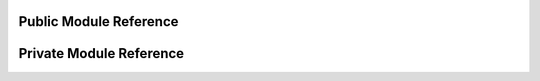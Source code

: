 Public Module Reference
=======================

.. autosummary::
    :toctree: _autosummary

    econml.bootstrap
    econml.cate_estimator
    econml.causal_tree
    econml.deepiv
    econml.dgp
    econml.dml
    econml.drlearner
    econml.inference
    econml.ortho_forest
    econml.metalearners
    econml.drlearner
    econml.two_stage_least_squares
    econml.utilities
    econml.sklearn_extensions.linear_model
    econml.sklearn_extensions.model_selection    

Private Module Reference
========================

.. autosummary::
    :toctree: _autosummary
    
    econml._ortho_learner
    econml._rlearner